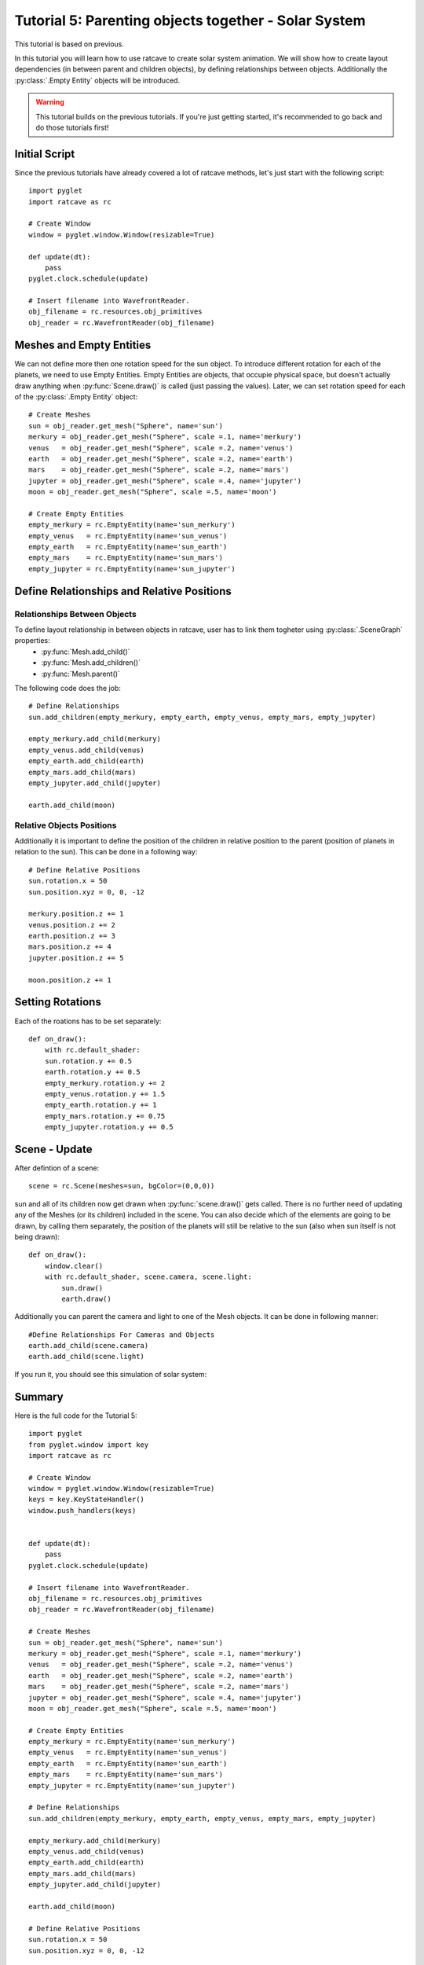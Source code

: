 Tutorial 5: Parenting objects together - Solar System
+++++++++++++++++++++++++++++++++++++++++++++++++++++

This tutorial is based on previous.

In this tutorial you will learn how to use ratcave to create solar system animation.
We will show how to create layout dependencies (in between parent and children objects), by defining relationships between objects.
Additionally the :py:class:`.Empty Entity` objects will be introduced.

.. warning:: This tutorial builds on the previous tutorials. If you're just getting started, it's recommended to go back and do those tutorials first!

Initial Script
--------------

Since the previous tutorials have already covered a lot of ratcave methods, let's just start with the following script::

    import pyglet
    import ratcave as rc

    # Create Window
    window = pyglet.window.Window(resizable=True)

    def update(dt):
        pass
    pyglet.clock.schedule(update)

    # Insert filename into WavefrontReader.
    obj_filename = rc.resources.obj_primitives
    obj_reader = rc.WavefrontReader(obj_filename)


Meshes and Empty Entities
-------------------------

We can not define more then one rotation speed for the sun object. To introduce different rotation for each of the planets, we need to use Empty Entities.
Empty Entities are objects, that occupie physical space, but doesn't actually draw anything when :py:func:`Scene.draw()` is called (just passing the values).
Later, we can set rotation speed for each of the :py:class:`.Empty Entity` object::

    # Create Meshes
    sun = obj_reader.get_mesh("Sphere", name='sun')
    merkury = obj_reader.get_mesh("Sphere", scale =.1, name='merkury')
    venus   = obj_reader.get_mesh("Sphere", scale =.2, name='venus')
    earth   = obj_reader.get_mesh("Sphere", scale =.2, name='earth')
    mars    = obj_reader.get_mesh("Sphere", scale =.2, name='mars')
    jupyter = obj_reader.get_mesh("Sphere", scale =.4, name='jupyter')
    moon = obj_reader.get_mesh("Sphere", scale =.5, name='moon')

    # Create Empty Entities
    empty_merkury = rc.EmptyEntity(name='sun_merkury')
    empty_venus   = rc.EmptyEntity(name='sun_venus')
    empty_earth   = rc.EmptyEntity(name='sun_earth')
    empty_mars    = rc.EmptyEntity(name='sun_mars')
    empty_jupyter = rc.EmptyEntity(name='sun_jupyter')


Define Relationships and Relative Positions
-------------------------------------------

Relationships Between Objects
=============================

To define layout relationship in between objects in ratcave, user has to link them togheter using :py:class:`.SceneGraph` properties:
 - :py:func:`Mesh.add_child()`
 - :py:func:`Mesh.add_children()`
 - :py:func:`Mesh.parent()`

The following code does the job::

    # Define Relationships
    sun.add_children(empty_merkury, empty_earth, empty_venus, empty_mars, empty_jupyter)

    empty_merkury.add_child(merkury)
    empty_venus.add_child(venus)
    empty_earth.add_child(earth)
    empty_mars.add_child(mars)
    empty_jupyter.add_child(jupyter)

    earth.add_child(moon)

Relative Objects Positions
==========================

Additionally it is important to define the position of the children in relative position to the parent (position of planets in relation to the sun).
This can be done in a following way::

    # Define Relative Positions
    sun.rotation.x = 50
    sun.position.xyz = 0, 0, -12

    merkury.position.z += 1
    venus.position.z += 2
    earth.position.z += 3
    mars.position.z += 4
    jupyter.position.z += 5

    moon.position.z += 1


Setting Rotations
-----------------

Each of the roations has to be set separately::

    def on_draw():
        with rc.default_shader:
        sun.rotation.y += 0.5
        earth.rotation.y += 0.5
        empty_merkury.rotation.y += 2
        empty_venus.rotation.y += 1.5
        empty_earth.rotation.y += 1
        empty_mars.rotation.y += 0.75
        empty_jupyter.rotation.y += 0.5

Scene - Update
------

After defintion of a scene::

    scene = rc.Scene(meshes=sun, bgColor=(0,0,0))

sun and all of its children now get drawn when :py:func:`scene.draw()` gets called. There is no further need of updating any of the Meshes (or its children) included in the scene.
You can also decide which of the elements are going to be drawn, by calling them separately, the position of the planets will still be relative to the sun (also when sun itself is not being drawn)::

    def on_draw():
        window.clear()
        with rc.default_shader, scene.camera, scene.light:
            sun.draw()
            earth.draw()

Additionally you can parent the camera and light to one of the Mesh objects. It can be done in following manner::

    #Define Relationships For Cameras and Objects
    earth.add_child(scene.camera)
    earth.add_child(scene.light)


If you run it, you should see this simulation of solar system:

.. image:: _static/solar_system.png

Summary
-------

Here is the full code for the Tutorial 5::

    import pyglet
    from pyglet.window import key
    import ratcave as rc

    # Create Window
    window = pyglet.window.Window(resizable=True)
    keys = key.KeyStateHandler()
    window.push_handlers(keys)


    def update(dt):
        pass
    pyglet.clock.schedule(update)

    # Insert filename into WavefrontReader.
    obj_filename = rc.resources.obj_primitives
    obj_reader = rc.WavefrontReader(obj_filename)

    # Create Meshes
    sun = obj_reader.get_mesh("Sphere", name='sun')
    merkury = obj_reader.get_mesh("Sphere", scale =.1, name='merkury')
    venus   = obj_reader.get_mesh("Sphere", scale =.2, name='venus')
    earth   = obj_reader.get_mesh("Sphere", scale =.2, name='earth')
    mars    = obj_reader.get_mesh("Sphere", scale =.2, name='mars')
    jupyter = obj_reader.get_mesh("Sphere", scale =.4, name='jupyter')
    moon = obj_reader.get_mesh("Sphere", scale =.5, name='moon')

    # Create Empty Entities
    empty_merkury = rc.EmptyEntity(name='sun_merkury')
    empty_venus   = rc.EmptyEntity(name='sun_venus')
    empty_earth   = rc.EmptyEntity(name='sun_earth')
    empty_mars    = rc.EmptyEntity(name='sun_mars')
    empty_jupyter = rc.EmptyEntity(name='sun_jupyter')

    # Define Relationships
    sun.add_children(empty_merkury, empty_earth, empty_venus, empty_mars, empty_jupyter)

    empty_merkury.add_child(merkury)
    empty_venus.add_child(venus)
    empty_earth.add_child(earth)
    empty_mars.add_child(mars)
    empty_jupyter.add_child(jupyter)

    earth.add_child(moon)

    # Define Relative Positions
    sun.rotation.x = 50
    sun.position.xyz = 0, 0, -12

    merkury.position.z += 1
    venus.position.z += 2
    earth.position.z += 3
    mars.position.z += 4
    jupyter.position.z += 5

    moon.position.z += 1

    sun.textures.append(rc.Texture.from_image(rc.resources.img_colorgrid))

    # Create Scene
    scene = rc.Scene(meshes=sun, bgColor=(0,0,0))
    scene.camera.projection.z_far = 20

    # Define Relationships For Cameras and Objects
    # earth.add_child(scene.camera)
    # earth.add_child(scene.light)

    planets = [sun, earth, jupyter]

    def move_camera(dt):
        '''function used to parent the camera to a different planet'''
        if keys[key.LEFT]:
            cam_parent = planets.pop(0)
            cam_parent.add_child(scene.camera)
            planets.append(cam_parent)

    pyglet.clock.schedule(move_camera)


    @window.event
    def on_draw():
        window.clear()
        sun.rotation.y += 0.5
        earth.rotation.y += 0.5
        empty_merkury.rotation.y += 2
        empty_venus.rotation.y += 1.5
        empty_earth.rotation.y += 1
        empty_mars.rotation.y += 0.75
        empty_jupyter.rotation.y += 0.5

        with rc.default_shader:
            scene.draw()

    pyglet.app.run()
